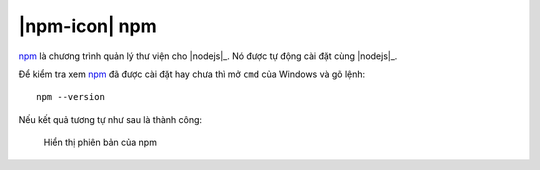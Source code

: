 .. _setup-npm:

|npm-icon| npm
==============

|npm|_ là chương trình quản lý thư viện cho |nodejs|_. Nó được tự động 
cài đặt cùng |nodejs|_.

Để kiểm tra xem |npm|_ đã được cài đặt hay chưa thì mở ``cmd`` của Windows
và gõ lệnh::

	npm --version

Nếu kết quả tương tự như sau là thành công:

.. figure:: /_static/images/dev-workflow/install_npm_01.png
   :alt: kiểm tra npm

   Hiển thị phiên bản của npm

.. _npm-home: https://www.npmjs.com/
.. |npm| replace:: npm
.. _npm: npm-home_